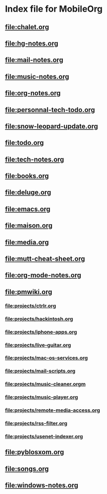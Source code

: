 * Index file for MobileOrg
** [[file:chalet.org]]
** file:hg-notes.org
** [[file:mail-notes.org]]
** file:music-notes.org
** [[file:org-notes.org]]
** [[file:personnal-tech-todo.org]]
** [[file:snow-leopard-update.org]]
** [[file:todo.org]]
** [[file:tech-notes.org]]
** [[file:books.org]]
** [[file:deluge.org]]
** [[file:emacs.org]]
** [[file:maison.org]]
** [[file:media.org]]
** [[file:mutt-cheat-sheet.org]]
** file:org-mode-notes.org
** file:pmwiki.org
*** file:projects/ctrlr.org
*** file:projects/hackintosh.org
*** file:projects/iphone-apps.org
*** file:projects/live-guitar.org
*** file:projects/mac-os-services.org
*** file:projects/mail-scripts.org
*** file:projects/music-cleaner.orgm
*** file:projects/music-player.org
*** file:projects/remote-media-access.org
*** file:projects/rss-filter.org
*** file:projects/usenet-indexer.org
** file:pyblosxom.org
** file:songs.org
** file:windows-notes.org
